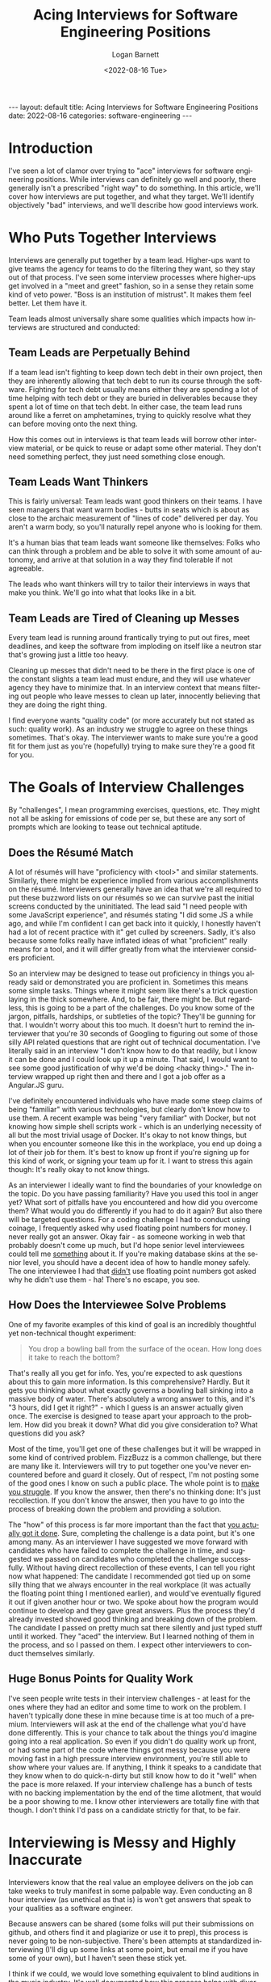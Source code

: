 #+BEGIN_EXPORT html
---
layout: default
title: Acing Interviews for Software Engineering Positions
date: 2022-08-16
categories: software-engineering
---
#+END_EXPORT

#+title:     Acing Interviews for Software Engineering Positions
#+author:    Logan Barnett
#+email:     logustus@gmail.com
#+date:      <2022-08-16 Tue>
#+language:  en
#+file_tags:
#+tags:
#+auto_id:   t

* Introduction
:PROPERTIES:
:CUSTOM_ID: introduction
:END:

I've seen a lot of clamor over trying to "ace" interviews for software
engineering positions. While interviews can definitely go well and poorly, there
generally isn't a prescribed "right way" to do something. In this article, we'll
cover how interviews are put together, and what they target. We'll identify
objectively "bad" interviews, and we'll describe how good interviews work.

* Who Puts Together Interviews
:PROPERTIES:
:CUSTOM_ID: who-puts-together-interviews
:END:

Interviews are generally put together by a team lead. Higher-ups want to give
teams the agency for teams to do the filtering they want, so they stay out of
that process. I've seen some interview processes where higher-ups get involved
in a "meet and greet" fashion, so in a sense they retain some kind of veto
power. "Boss is an institution of mistrust". It makes them feel better. Let them
have it.

Team leads almost universally share some qualities which impacts how interviews
are structured and conducted:

** Team Leads are Perpetually Behind
:PROPERTIES:
:CUSTOM_ID: who-puts-together-interviews--team-leads-are-perpetually-behind
:END:

If a team lead isn't fighting to keep down tech debt in their own project, then
they are inherently allowing that tech debt to run its course through the
software. Fighting for tech debt usually means either they are spending a lot of
time helping with tech debt or they are buried in deliverables because they
spent a lot of time on that tech debt. In either case, the team lead runs around
like a ferret on amphetamines, trying to quickly resolve what they can before
moving onto the next thing.

How this comes out in interviews is that team leads will borrow other interview
material, or be quick to reuse or adapt some other material. They don't need
something perfect, they just need something close enough.

** Team Leads Want Thinkers
:PROPERTIES:
:CUSTOM_ID: who-puts-together-interviews--team-leads-want-thinkers
:END:

This is fairly universal: Team leads want good thinkers on their teams. I have
seen managers that want warm bodies - butts in seats which is about as close to
the archaic measurement of "lines of code" delivered per day. You aren't a warm
body, so you'll naturally repel anyone who is looking for them.

It's a human bias that team leads want someone like themselves: Folks who can
think through a problem and be able to solve it with some amount of autonomy,
and arrive at that solution in a way they find tolerable if not agreeable.

The leads who want thinkers will try to tailor their interviews in ways that
make you think.  We'll go into what that looks like in a bit.

** Team Leads are Tired of Cleaning up Messes
:PROPERTIES:
:CUSTOM_ID: who-puts-together-interviews--team-leads-are-tired-of-cleaning-up-messes
:END:

Every team lead is running around frantically trying to put out fires, meet
deadlines, and keep the software from imploding on itself like a neutron star
that's growing just a little too heavy.

Cleaning up messes that didn't need to be there in the first place is one of the
constant slights a team lead must endure, and they will use whatever agency they
have to minimize that. In an interview context that means filtering out people
who leave messes to clean up later, innocently believing that they are doing the
right thing.

I find everyone wants "quality code" (or more accurately but not stated as such:
quality work). As an industry we struggle to agree on these things sometimes.
That's okay. The interviewer wants to make sure you're a good fit for them just
as you're (hopefully) trying to make sure they're a good fit for you.


* The Goals of Interview Challenges
:PROPERTIES:
:CUSTOM_ID: the-goals-of-interview-challenges
:END:

By "challenges", I mean programming exercises, questions, etc. They might not
all be asking for emissions of code per se, but these are any sort of prompts
which are looking to tease out technical aptitude.

** Does the Résumé Match
:PROPERTIES:
:CUSTOM_ID: the-goals-of-interview-challenges--does-the-résumé-match
:END:

A lot of résumés will have "proficiency with <tool>" and similar statements.
Similarly, there might be experience implied from various accomplishments on the
résumé. Interviewers generally have an idea that we're all required to put these
buzzword lists on our résumés so we can survive past the initial screens
conducted by the uninitiated. The lead said "I need people with some JavaScript
experience", and résumés stating "I did some JS a while ago, and while I'm
confident I can get back into it quickly, I honestly haven't had a lot of recent
practice with it" get culled by screeners. Sadly, it's also because some folks
really have inflated ideas of what "proficient" really means for a tool, and it
will differ greatly from what the interviewer considers proficient.

So an interview may be designed to tease out proficiency in things you already
said or demonstrated you are proficient in. Sometimes this means some simple
tasks. Things where it might seem like there's a trick question laying in the
thick somewhere. And, to be fair, there might be. But regardless, this is going
to be a part of the challenges. Do you know some of the jargon, pitfalls,
hardships, or subtleties of the topic? They'll be gunning for that. I wouldn't
worry about this too much. It doesn't hurt to remind the interviewer that you're
30 seconds of Googling to figuring out some of those silly API related questions
that are right out of technical documentation.  I've literally said in an
interview "I don't know how to do that readily, but I know it can be done and I
could look up it up a minute.  That said, I would want to see some good
justification of why we'd be doing <hacky thing>."  The interview wrapped up
right then and there and I got a job offer as a Angular.JS guru.

I've definitely encountered individuals who have made some steep claims of being
"familiar" with various technologies, but clearly don't know how to use them.
A recent example was being "very familiar" with Docker, but not knowing how
simple shell scripts work - which is an underlying necessity of all but the most
trivial usage of Docker. It's okay to not know things, but when you encounter
someone like this in the workplace, you end up doing a lot of their job for
them. It's best to know up front if you're signing up for this kind of work, or
signing your team up for it.  I want to stress this again though: It's really
okay to not know things.

As an interviewer I ideally want to find the boundaries of your knowledge on the
topic.  Do you have passing familiarity?  Have you used this tool in anger yet?
What sort of pitfalls have you encountered and how did you overcome them?  What
would you do differently if you had to do it again?  But also there will be
targeted questions.  For a coding challenge I had to conduct using coinage, I
frequently asked why used floating point numbers for money.  I never really got
an answer.  Okay fair - as someone working in web that probably doesn't come up
much, but I'd hope senior level interviewees could tell me _something_ about it.
If you're making database skins at the senior level, you should have a decent
idea of how to handle money safely.  The one interviewee I had that _didn't_ use
floating point numbers got asked why he didn't use them - ha! There's no escape,
you see.

** How Does the Interviewee Solve Problems
:PROPERTIES:
:CUSTOM_ID: the-goals-of-interview-challenges--how-does-the-interviewee-solve-problems
:END:

One of my favorite examples of this kind of goal is an incredibly thoughtful yet
non-technical thought experiment:

#+begin_quote
You drop a bowling ball from the surface of the ocean. How long does it take to
reach the bottom?
#+end_quote

That's really all you get for info. Yes, you're expected to ask questions about
this to gain more information. Is this comprehensive? Hardly. But it gets you
thinking about what exactly governs a bowling ball sinking into a massive body
of water. There's absolutely a wrong answer to this, and it's "3 hours, did I
get it right?" - which I guess is an answer actually given once. The exercise is
designed to tease apart your approach to the problem. How did you break it down?
What did you give consideration to? What questions did you ask?

Most of the time, you'll get one of these challenges but it will be wrapped in
some kind of contrived problem. FizzBuzz is a common challenge, but there are
many like it. Interviewers will try to put together one you've never encountered
before and guard it closely. Out of respect, I'm not posting some of the good
ones I know on such a public place. The whole point is to _make you struggle_.
If you know the answer, then there's no thinking done: It's just recollection.
If you don't know the answer, then you have to go into the process of breaking
down the problem and providing a solution.

The "how" of this process is far more important than the fact that _you actually
got it done_.  Sure, completing the challenge is a data point, but it's one
among many. As an interviewer I have suggested we move forward with candidates
who have failed to complete the challenge in time, and suggested we passed on
candidates who completed the challenge successfully.  Without having direct
recollection of these events, I can tell you right now what happened: The
candidate I recommended got tied up on some silly thing that we always encounter
in the real workplace (it was actually the floating point thing I mentioned
earlier), and would've eventually figured it out if given another hour or two.
We spoke about how the program would continue to develop and they gave great
answers.  Plus the process they'd already invested showed good thinking and
breaking down of the problem.  The candidate I passed on pretty much sat there
silently and just typed stuff until it worked.  They "aced" the interview.  But
I learned nothing of them in the process, and so I passed on them. I expect
other interviewers to conduct themselves similarly.

** Huge Bonus Points for Quality Work
:PROPERTIES:
:CUSTOM_ID: the-goals-of-interview-challenges--huge-bonus-points-for-quality-work
:END:

I've seen people write tests in their interview challenges - at least for the
ones where they had an editor and some time to work on the problem. I haven't
typically done these in mine because time is at too much of a premium.
Interviewers will ask at the end of the challenge what you'd have done
differently. This is your chance to talk about the things you'd imagine going
into a real application. So even if you didn't do quality work up front, or had
some part of the code where things got messy because you were moving fast in a
high pressure interview environment, you're still able to show where your values
are. If anything, I think it speaks to a candidate that they know when to do
quick-n-dirty but still know how to do it "well" when the pace is more relaxed.
If your interview challenge has a bunch of tests with no backing implementation
by the end of the time allotment, that would be a poor showing to me.  I know
other interviewers are totally fine with that though.  I don't think I'd pass on
a candidate strictly for that, to be fair.

* Interviewing is Messy and Highly Inaccurate
:PROPERTIES:
:CUSTOM_ID: interviewing-is-messy-and-highly-inaccurate
:END:

Interviewers know that the real value an employee delivers on the job can take
weeks to truly manifest in some palpable way. Even conducting an 8 hour
interview (as unethical as that is) is won't get answers that speak to your
qualities as a software engineer.

Because answers can be shared (some folks will put their submissions on github,
and others find it and plagiarize or use it to prep), this process is never
going to be non-subjective. There's been attempts at standardized interviewing
(I'll dig up some links at some point, but email me if you have some of your
own), but I haven't seen these stick yet.

I think if we could, we would love something equivalent to blind auditions in
the music industry. It's well documented how this process helps with diversity
and focuses getting the quality people you need. But we don't have that. Whoever
is able to one day solve that problem will become a big name in the industry
(think LinkedIn, Twitter, Google, Github, etc).

* Bad Interviews
:PROPERTIES:
:CUSTOM_ID: bad-interviews
:END:

Sometimes you'll wind up in bad interviews. Some folks get put into the position
of having to conduct interviews without having a good sense of what they need,
or they don't realize they are filtering for people who are good at
interviewing. Here's some objectively bad interview practices:

** Queries for Tool Knowledge
:PROPERTIES:
:CUSTOM_ID: bad-interviews--queries-for-tool-knowledge
:END:

Tools come and go. The tool you dearly covet today - what is it? React? Express?
Perhaps something else? There's a good chance that in 5 years, it'll have joined
the world of legacy-only usage. Software that still see use today, but whose
foundational tools few or none are spinning up new projects for. The industry
has moved on, and these projects are left behind for others to maintain. Lots of
stuff survives for 5 years, but 10? 15? The longer it goes, the more likely it
joins that retirement home of tools. There was saying "Nobody got fired for
picking Java". Do you think that still holds true for today?

Trying to grill a candidate on tool knowledge is a terrible practice for a few
reasons: Generally these questions can be answered from 30 seconds of Googling.
Tools might seem like a big struggle when you're new to the industry, but they
come and go so much. Any interviewer worth their salt is going to want someone
who is skilled and has the capability to learn. Bonus points if you already know
the tools.

There are exceptions: Interviewers will settle for candidates that know a tool
over having better general skills because they just need to get some work done
in a particular area. They might need a "guru" for a particular tool, which they
expect will distill knowledge about that tool to the rest of the team or help
them out in a tricky spot they are in. I assume you're reading this because
you're not really a guru in anything yet - a normal state to be in!

** Trying to Find a Clone
:PROPERTIES:
:CUSTOM_ID: bad-interviews--trying-to-find-a-clone
:END:
** Assuming Significant Interview Time
:PROPERTIES:
:CUSTOM_ID: bad-interviews--assuming-significant-interview-time
:END:
* How to Present Your Best
:PROPERTIES:
:CUSTOM_ID: how-to-present-your-best
:END:

Making you a better candidate is beyond the scope of this post.  It's also very
subjective.  That said, you can present yourself to the interviewer so they get
an idea as best they can.

** Talk Through What You're Doing During Challenges
:PROPERTIES:
:CUSTOM_ID: how-to-present-your-best--talk-through-what-you're-doing-during-challenges
:END:

This is #1 and for good reason.  Tell me what you're thinking as you do the
challenge.  It doesn't matter if it sounds stupid.  The interviewer designed
this specifically for you to stumble with it.  Stumbling is part of the process
to real problem solving.  Most ideas don't actually gestate very well and that's
where majority of the cost of problem solving goes.

Specifically what I want to hear you thinking about is the problem.  I can see
that you're writing a =for= loop or declaring a variable, so those aren't
particularly useful.  Though I'd prefer you talk about your =for= loops if it
means I get to hear the juicy stuff.  Sometimes talking about programming
constructs is important.  Why did you pick a =for= loop instead of using another
construct like =map= or =reduce=?  There could be some good tidbits in there.

Regarding talking about things: It would even be valid to say something like
"I'm using a =for= loop here because I'm familiar enough with older JavaScript
to do that.  I know there's =map= but I'm skipping it to get through this
exercise".  This tells me that you value =map=.  It tells me that you're taking
shortcuts because it's an interview and you'd like to complete it, but you know
there's better ways to do it.  It tells me you are aware your knowledge of
JavaScript is old and therefore you'll need to tread slowly for a while until
you acclimatize to the new stuff.  It even tells me as the interviewer that I
should be ready to nudge you or help you past some gotchas with modern
JavaScript.  I don't want to see you struggle with that - in fact we just
established that you're doing an old style because _you literally just said
that_.  I have the information I need regarding your current-ness.

If you find yourself seizing up during this process, go desensitize yourself to
it.  Have a friend or someone of technical skill sit there and listen to you as
you go through one of the many free code-challenge suites out there.  30 seconds
without saying anything is too long of silence.

I'm going to go out on a limb here and mention this - I believe, at least by
American culture, that women are largely discouraged from showing their
abilities in any sort of public settings.  I wasn't raised as a woman, so it's
hard for me to point a finger at exactly what the cause is there.  Though
women have agreed with me that it is a real thing.  If this is you, be aware of
this bias and work to shake it.  Unfortunately the industry isn't going to
accommodate you well here, and this is one of those places where you just have
to do what everyone else does but it's harder.  Desensitizing yourself to it is
the only thing I can think of.  Alternatively, I've seen a lot of women thriving
in positions where their work isn't public - or at least whatever it is they
directly emit.  Whatever works for you!  Personally, I think the best defense
against scrutiny for you will always be to just keep putting your stuff out
there until you've truly internalized that we're all fumbling around in the
dark.

** Be Painfully Blunt About What You Don't Know
:PROPERTIES:
:CUSTOM_ID: how-to-present-your-best--be-painfully-blunt-about-what-you-don't-know
:END:

This is kind of related to the dunning kruger effect - which is that experienced
or "wise" people tend to express themselves less confidently and the
inexperienced tend to express themselves very confidently.  You might not be
experienced yet and that's okay.  But regardless if you get asked something
about stuff you don't know, you should quickly say you don't know.  Practice it
with friends or something.

I have a friend who has risen to much higher places in the career chain with me,
and he says his interview style is "I try to convince them not to hire me",
which is kind of his odd way of saying he admits his weaknesses and lack of
knowledge readily.

You can try to take a guess.  "I don't know for sure but if I had to guess..."
but do keep in mind this is perilous.  I've had an interviewee do this once and
it revealed an extreme level of ignorance on the topic.  It's likely that
interviewee wasn't going to get the position anyways.  Just be really careful
about talking about things you literally don't know anything about.  Perhaps a
better approach would be to ask about it.  Interviewers love to talk about their
stuff so this isn't a big ask at all.

But above all else, "I don't know" is one of your best phrases you can use in an
interview.

** Ask the Interviewer What They Want to See
:PROPERTIES:
:CUSTOM_ID: how-to-present-your-best--ask-the-interviewer-what-they-want-to-see
:END:

Here's a few questions you can crib from this post:

#+begin_quote
Do you want to see tests or feel we have time for them?
#+end_quote

#+begin_quote
Would you like me to push this to a git repository?
#+end_quote

I've seen this one:

#+begin_quote
Can I assume valid input?
#+end_quote

Though to be honest I don't like it.  It tells me you have a gated-community
mindset when it comes to software engineering.  A lot of people are okay with
this though - just be in mind that it says something about you too.  I just
don't assume valid input.

** Interview Them Back
:PROPERTIES:
:CUSTOM_ID: how-to-present-your-best--interview-them-back
:END:

Interviews go both ways.  I try to keep the interview about 50% of me, and 50%
of them.

#+begin_quote
When is the last time you worked a late evening or into a weekend?
#+end_quote

I highly value sustainable pace, so this one comes up a lot.  One place I worked
at where the pace was not sustainable for me was one where I'd made the mistake
of not asking this question.

Directly engaging with the material, even asking questions as if you have
already landed the job can be a very powerful thing.  Questions such as these
can help put you in that place:

#+begin_quote
What sort of challenges does your team encounter with the
product/tools/tech/suite?
#+end_quote

#+begin_quote
What's a typical day in office look like for a typical team member?
#+end_quote

#+begin_quote
Do you have a particular section or set of tasks you would like me to be working
on?
#+end_quote

** Put Your Best Foot Forward
:PROPERTIES:
:CUSTOM_ID: how-to-present-your-best--put-your-best-foot-forward
:END:

I know people who dropped F-bombs in interviews and still go the position.
Getting really informal won't always count against you, but being formal will
never count against you.  Being informal has a tendency to also stray into the
unprofessional territory, or even bad enough to be a walking HR time bomb.  I
don't want coworkers that I need to shield from external or select team
members - that's _work for me_.  Additionally it communicates that if you can't
act like an adult for a couple of hours then you likely won't act like an adult
when things get difficult.

I have worn a suit and tie into an interview and was laughed at about it.  I've
done that at a few places, but most of the time I'll make sure I'm in some sort
of collared shirt and pants.  Even if I'm meeting virtually, I would wear that
collar.  I'd be more lax about this if they knew I was stepping away from lunch
at my current job to meet up (informally or for an interview).

Don't get me wrong - you don't have to be an emotionless robot.  I've asked my
interviewers if they were Horde or Alliance (a World of Warcraft reference) -
and was offered the position.  I forgot what gave me the knowledge that they
played, but it helped I think.

Do not stray into politics or religion (unless that religion is Emacs).  Do
_not_ joke about the initialism for Bitbucket Cloud.

* For Entry Level Engineers
:PROPERTIES:
:CUSTOM_ID: for-entry-level-engineers
:END:

You will come off as a steal if you can demonstrate the following:

1. Basic =git= usage. Commit, push, pull, clone, switch branches, merge (I
   wouldn't stress conflict resolution, but huge points if you can swing it).
   Even outside of the world of database skins, everyone is using =git= or a
   tool that serves a similar purpose.
2. Know the syntax well for one language - preferably the one you studied the
   most for.  This may not match up with the position.  It's worrisome if you
   know 25% of several various languages.  It makes me wonder whether or not you
   really learned how to do software engineering.  To be clear here: The syntax
   is the glyphs and structure of the code.  The keywords like =if=, =else=,
   =for=, =while=, etc.
3. Know how to manipulate basic data structures in your most studied language.
   You should be able to manipulate lists, queues, and stacks.  You don't have
   to be a guru with data structures and algorithms.
4. Make sure you can write a program that actually does something.  If you've
   not done this yet, you really need to.  It will be hard and take a lot of
   time, but it will really help you grow and make sure you "get it".
5. Be able to write a program that works on the command line.  I've seen a lot
   of new blood spending a lot of time in the area of the database skin (so
   React, Express, etc) and when asked to write a command line program they fled
   in terror.  There's a _really_ good chance that an interview won't use
   database skin technology at all, even if that's what you're applying for.  It
   also is so helpful for writing demos, demonstrating some knowledge of the
   command line itself (even if it's very basic), and much documentation and
   examples expect you to be familiar with putting together basic command line
   programs.  I do have a sort of primer on [[file:./command-line-programs.org][command line programs]] you're free to
   check out - though it covers way more than what I'm talking about here.  I'm
   talking about the simplest of programs here.

* "Aced" it, but Didn't Get the Job
:PROPERTIES:
:CUSTOM_ID: aced-it-but-didn't-get-the-job
:END:

You might do everything well in an interview and still not get the job. It might
have even gone swimmingly.

** The Interviewer Might Have Been Vetoed
:PROPERTIES:
:CUSTOM_ID: aced-it-but-didn't-get-the-job--the-interviewer-might-have-been-vetoed
:END:

As an interviewer, I've had candidates I really wanted us to snag because I
thought they were great. Management didn't take my recommendation (which is
their prerogative) and passed on the candidate.

A team member can sometimes also produce a veto. One of the reasons candidates
meet the entire team is so people get a "vibe".  While this interview process
runs very counter to having a richly diverse set of employees, many places
practice it to this day. Indeed, it's a common management practice to take many
steps to make employees feel "heard". One way to do that is give them input on
who is hired. On its base value, it makes a kind of sense: Nobody wants to work
with an asshole, and if you met a candidate that was later hired and you didn't
speak up then, then you're just as surprised as everyone else about any
asshole-ness that is experienced later.

** There Might Have Been a Better Candidate
:PROPERTIES:
:CUSTOM_ID: aced-it-but-didn't-get-the-job--there-might-have-been-a-better-candidate
:END:

You might've been a 96% match during your interview and the other person was
97%. It might've been decided by something totally out of your control, and in
fact if you felt like the interview went well, it probably was out of your
control. You could spend a bunch of time second guessing everything like hiccup
you had, but that's both counterproductive and probably wrong.

How hiring typically works is an organization will have approved the budget for
a particular level of engineer to come on board. They've already picked the
salary range and the number of positions they are willing to hire. So in that
sense for that position it really is a zero sum game. I suppose it's possible
for "opportunity hires" to take place, but nobody can cut blank checks so I
expect this to be virtually non-existent.

The best thing to do here is just move on, and maybe consider re-applying to
this place later, or even applying to another position at the same workplace.
Many places encourage this, though I haven't seen them do much to facilitate it.

My message to interviewers that encourage re-applying to different positions: If
you want people to re-apply because you want their talent, be sure to follow up
with them instead of making them do it! Don't forget that candidates oftentimes
have other places they've already applied to and it's usually just as much
energy to apply again to your workplace as it is to apply to another. You've
already turned them down once, so if anything you now require more energy to
apply to than any other random job. I've straight up given up on places because
it placed this kind of onus on me. I wanted a new job in software engineering,
not a job in applying jobs ;)
